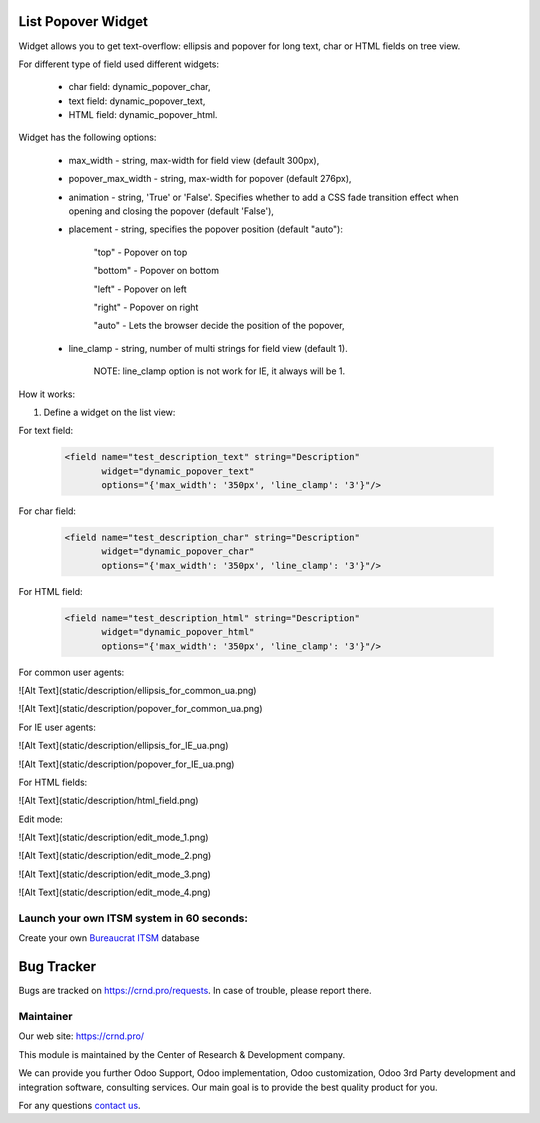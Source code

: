 List Popover Widget
===================

.. |badge2| image:: https://img.shields.io/badge/license-LGPL--3-blue.png
    :target: http://www.gnu.org/licenses/lgpl-3.0-standalone.html
    :alt: License: LGPL-3

.. |badge3| image:: https://img.shields.io/badge/powered%20by-yodoo.systems-00a09d.png
    :target: https://yodoo.systems

.. |badge5| image:: https://img.shields.io/badge/maintainer-CR&D-purple.png
    :target: https://crnd.pro/

.. |badge6| image:: https://img.shields.io/badge/GitHub-CRnD_Web_List_Popover_Widget-green.png
    :target: https://github.com/crnd-inc/crnd-web/tree/11.0/crnd_web_list_popover_widget


|badge2| |badge5| |badge6|

Widget allows you to get text-overflow: ellipsis and popover for long text, char or HTML fields on tree view.

For different type of field used different widgets:

    * char field: dynamic_popover_char,

    * text field: dynamic_popover_text,

    * HTML field: dynamic_popover_html.

Widget has the following options:

    * max_width - string, max-width for field view (default 300px),

    * popover_max_width - string, max-width for popover (default 276px),

    * animation - string, 'True' or 'False'. Specifies whether to add a CSS fade transition effect when opening and closing the popover (default 'False'),

    * placement - string, specifies the popover position (default "auto"):

        "top" - Popover on top

        "bottom" - Popover on bottom

        "left" - Popover on left

        "right" - Popover on right

        "auto" - Lets the browser decide the position of the popover,

    * line_clamp - string, number of multi strings for field view (default 1).

        NOTE: line_clamp option is not work for IE, it always will be 1.

How it works:

1. Define a widget on the list view:

For text field:

    .. code:: xml

        <field name="test_description_text" string="Description"
               widget="dynamic_popover_text"
               options="{'max_width': '350px', 'line_clamp': '3'}"/>

For char field:

    .. code:: xml

        <field name="test_description_char" string="Description"
               widget="dynamic_popover_char"
               options="{'max_width': '350px', 'line_clamp': '3'}"/>

For HTML field:

    .. code:: xml

        <field name="test_description_html" string="Description"
               widget="dynamic_popover_html"
               options="{'max_width': '350px', 'line_clamp': '3'}"/>

For common user agents:

![Alt Text](static/description/ellipsis_for_common_ua.png)

![Alt Text](static/description/popover_for_common_ua.png)

For IE user agents:

![Alt Text](static/description/ellipsis_for_IE_ua.png)

![Alt Text](static/description/popover_for_IE_ua.png)

For HTML fields:

![Alt Text](static/description/html_field.png)

Edit mode:

![Alt Text](static/description/edit_mode_1.png)

![Alt Text](static/description/edit_mode_2.png)

![Alt Text](static/description/edit_mode_3.png)

![Alt Text](static/description/edit_mode_4.png)


Launch your own ITSM system in 60 seconds:
''''''''''''''''''''''''''''''''''''''''''

Create your own `Bureaucrat ITSM <https://yodoo.systems/saas/template/itsm-16>`__ database

|badge3|

Bug Tracker
===========

Bugs are tracked on `https://crnd.pro/requests <https://crnd.pro/requests>`_.
In case of trouble, please report there.


Maintainer
''''''''''
.. image:: https://crnd.pro/web/image/3699/300x140/crnd.png

Our web site: https://crnd.pro/

This module is maintained by the Center of Research & Development company.

We can provide you further Odoo Support, Odoo implementation, Odoo customization, Odoo 3rd Party development and integration software, consulting services. Our main goal is to provide the best quality product for you.

For any questions `contact us <mailto:info@crnd.pro>`__.
